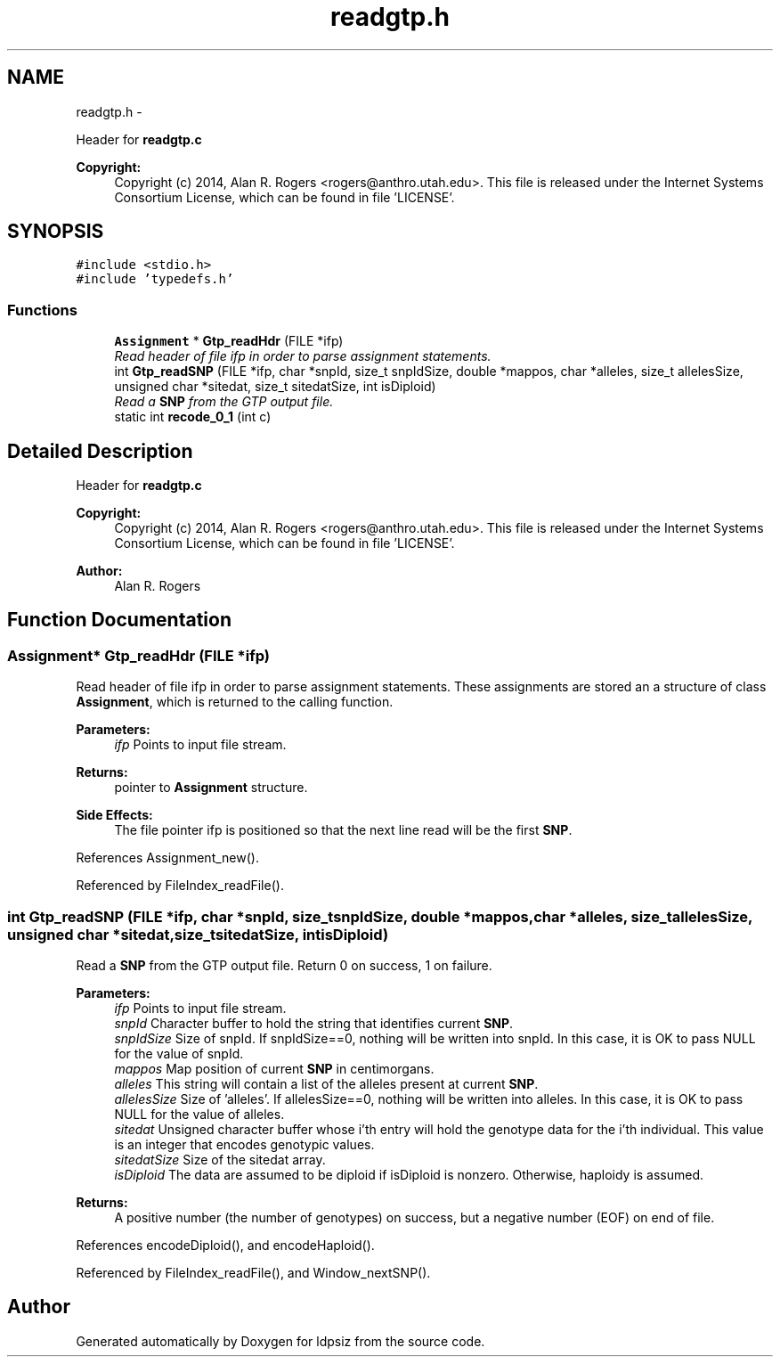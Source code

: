 .TH "readgtp.h" 3 "Sat Jun 6 2015" "Version 0.1" "ldpsiz" \" -*- nroff -*-
.ad l
.nh
.SH NAME
readgtp.h \- 
.PP
Header for \fBreadgtp\&.c\fP 
.PP
\fBCopyright:\fP
.RS 4
Copyright (c) 2014, Alan R\&. Rogers <rogers@anthro.utah.edu>\&. This file is released under the Internet Systems Consortium License, which can be found in file 'LICENSE'\&. 
.RE
.PP
 

.SH SYNOPSIS
.br
.PP
\fC#include <stdio\&.h>\fP
.br
\fC#include 'typedefs\&.h'\fP
.br

.SS "Functions"

.in +1c
.ti -1c
.RI "\fBAssignment\fP * \fBGtp_readHdr\fP (FILE *ifp)"
.br
.RI "\fIRead header of file ifp in order to parse assignment statements\&. \fP"
.ti -1c
.RI "int \fBGtp_readSNP\fP (FILE *ifp, char *snpId, size_t snpIdSize, double *mappos, char *alleles, size_t allelesSize, unsigned char *sitedat, size_t sitedatSize, int isDiploid)"
.br
.RI "\fIRead a \fBSNP\fP from the GTP output file\&. \fP"
.ti -1c
.RI "static int \fBrecode_0_1\fP (int c)"
.br
.in -1c
.SH "Detailed Description"
.PP 
Header for \fBreadgtp\&.c\fP 
.PP
\fBCopyright:\fP
.RS 4
Copyright (c) 2014, Alan R\&. Rogers <rogers@anthro.utah.edu>\&. This file is released under the Internet Systems Consortium License, which can be found in file 'LICENSE'\&. 
.RE
.PP


\fBAuthor:\fP
.RS 4
Alan R\&. Rogers 
.RE
.PP

.SH "Function Documentation"
.PP 
.SS "\fBAssignment\fP* \fBGtp_readHdr\fP (FILE *ifp)"
.PP
Read header of file ifp in order to parse assignment statements\&. These assignments are stored an a structure of class \fBAssignment\fP, which is returned to the calling function\&.
.PP
\fBParameters:\fP
.RS 4
\fIifp\fP Points to input file stream\&. 
.RE
.PP
\fBReturns:\fP
.RS 4
pointer to \fBAssignment\fP structure\&. 
.RE
.PP
\fBSide Effects:\fP
.RS 4
The file pointer ifp is positioned so that the next line read will be the first \fBSNP\fP\&. 
.RE
.PP

.PP
References Assignment_new()\&.
.PP
Referenced by FileIndex_readFile()\&.
.SS "int \fBGtp_readSNP\fP (FILE *ifp, char *snpId, size_tsnpIdSize, double *mappos, char *alleles, size_tallelesSize, unsigned char *sitedat, size_tsitedatSize, intisDiploid)"
.PP
Read a \fBSNP\fP from the GTP output file\&. Return 0 on success, 1 on failure\&.
.PP
\fBParameters:\fP
.RS 4
\fIifp\fP Points to input file stream\&. 
.br
\fIsnpId\fP Character buffer to hold the string that identifies current \fBSNP\fP\&. 
.br
\fIsnpIdSize\fP Size of snpId\&. If snpIdSize==0, nothing will be written into snpId\&. In this case, it is OK to pass NULL for the value of snpId\&. 
.br
\fImappos\fP Map position of current \fBSNP\fP in centimorgans\&. 
.br
\fIalleles\fP This string will contain a list of the alleles present at current \fBSNP\fP\&. 
.br
\fIallelesSize\fP Size of 'alleles'\&. If allelesSize==0, nothing will be written into alleles\&. In this case, it is OK to pass NULL for the value of alleles\&. 
.br
\fIsitedat\fP Unsigned character buffer whose i'th entry will hold the genotype data for the i'th individual\&. This value is an integer that encodes genotypic values\&. 
.br
\fIsitedatSize\fP Size of the sitedat array\&. 
.br
\fIisDiploid\fP The data are assumed to be diploid if isDiploid is nonzero\&. Otherwise, haploidy is assumed\&. 
.RE
.PP
\fBReturns:\fP
.RS 4
A positive number (the number of genotypes) on success, but a negative number (EOF) on end of file\&. 
.RE
.PP

.PP
References encodeDiploid(), and encodeHaploid()\&.
.PP
Referenced by FileIndex_readFile(), and Window_nextSNP()\&.
.SH "Author"
.PP 
Generated automatically by Doxygen for ldpsiz from the source code\&.
